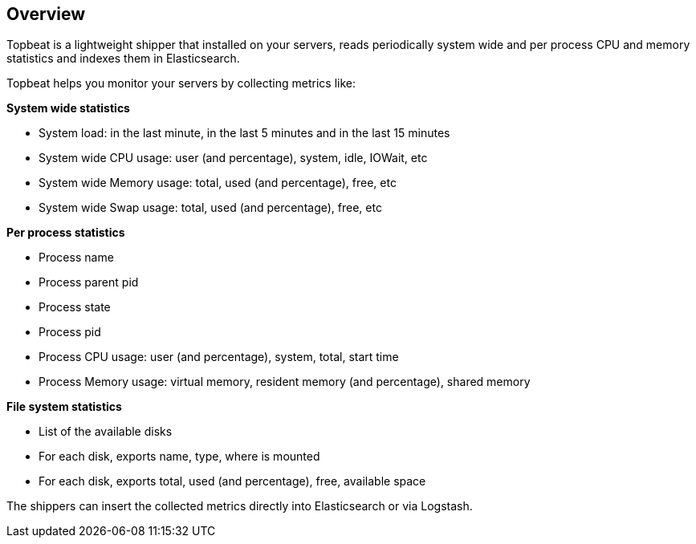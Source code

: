 == Overview

Topbeat is a lightweight shipper that installed on your servers, reads periodically 
system wide and per process CPU and memory statistics and indexes them in Elasticsearch.

Topbeat helps you monitor your servers by collecting metrics like:

*System wide statistics*

    * System load: in the last minute, in the last 5 minutes and in the last 15 minutes
    * System wide CPU usage: user (and percentage), system, idle, IOWait, etc
    * System wide Memory usage: total, used (and percentage), free, etc
    * System wide Swap usage: total, used (and percentage), free, etc

*Per process statistics*

	* Process name
    * Process parent pid
    * Process state
    * Process pid
    * Process CPU usage: user (and percentage), system, total, start time
    * Process Memory usage: virtual memory, resident memory (and percentage), shared memory

*File system statistics*

    * List of the available disks
    * For each disk, exports name, type, where is mounted
    * For each disk, exports total, used (and percentage), free, available space


The shippers can insert the collected metrics directly into Elasticsearch
or via Logstash.
